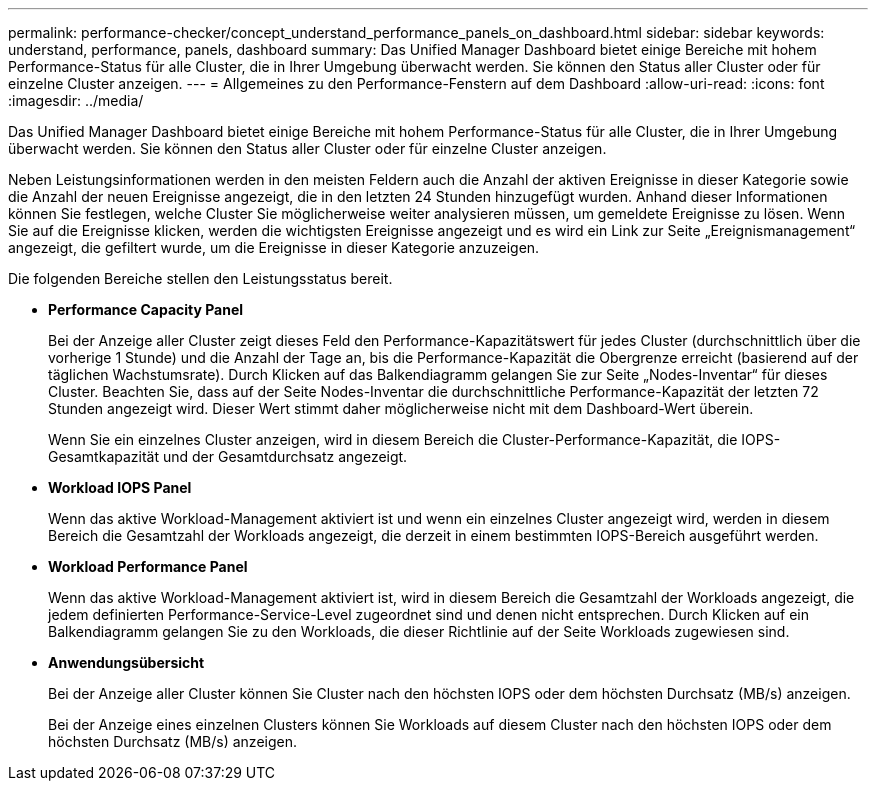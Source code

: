 ---
permalink: performance-checker/concept_understand_performance_panels_on_dashboard.html 
sidebar: sidebar 
keywords: understand, performance, panels, dashboard 
summary: Das Unified Manager Dashboard bietet einige Bereiche mit hohem Performance-Status für alle Cluster, die in Ihrer Umgebung überwacht werden. Sie können den Status aller Cluster oder für einzelne Cluster anzeigen. 
---
= Allgemeines zu den Performance-Fenstern auf dem Dashboard
:allow-uri-read: 
:icons: font
:imagesdir: ../media/


[role="lead"]
Das Unified Manager Dashboard bietet einige Bereiche mit hohem Performance-Status für alle Cluster, die in Ihrer Umgebung überwacht werden. Sie können den Status aller Cluster oder für einzelne Cluster anzeigen.

Neben Leistungsinformationen werden in den meisten Feldern auch die Anzahl der aktiven Ereignisse in dieser Kategorie sowie die Anzahl der neuen Ereignisse angezeigt, die in den letzten 24 Stunden hinzugefügt wurden. Anhand dieser Informationen können Sie festlegen, welche Cluster Sie möglicherweise weiter analysieren müssen, um gemeldete Ereignisse zu lösen. Wenn Sie auf die Ereignisse klicken, werden die wichtigsten Ereignisse angezeigt und es wird ein Link zur Seite „Ereignismanagement“ angezeigt, die gefiltert wurde, um die Ereignisse in dieser Kategorie anzuzeigen.

Die folgenden Bereiche stellen den Leistungsstatus bereit.

* *Performance Capacity Panel*
+
Bei der Anzeige aller Cluster zeigt dieses Feld den Performance-Kapazitätswert für jedes Cluster (durchschnittlich über die vorherige 1 Stunde) und die Anzahl der Tage an, bis die Performance-Kapazität die Obergrenze erreicht (basierend auf der täglichen Wachstumsrate). Durch Klicken auf das Balkendiagramm gelangen Sie zur Seite „Nodes-Inventar“ für dieses Cluster. Beachten Sie, dass auf der Seite Nodes-Inventar die durchschnittliche Performance-Kapazität der letzten 72 Stunden angezeigt wird. Dieser Wert stimmt daher möglicherweise nicht mit dem Dashboard-Wert überein.

+
Wenn Sie ein einzelnes Cluster anzeigen, wird in diesem Bereich die Cluster-Performance-Kapazität, die IOPS-Gesamtkapazität und der Gesamtdurchsatz angezeigt.

* *Workload IOPS Panel*
+
Wenn das aktive Workload-Management aktiviert ist und wenn ein einzelnes Cluster angezeigt wird, werden in diesem Bereich die Gesamtzahl der Workloads angezeigt, die derzeit in einem bestimmten IOPS-Bereich ausgeführt werden.

* *Workload Performance Panel*
+
Wenn das aktive Workload-Management aktiviert ist, wird in diesem Bereich die Gesamtzahl der Workloads angezeigt, die jedem definierten Performance-Service-Level zugeordnet sind und denen nicht entsprechen. Durch Klicken auf ein Balkendiagramm gelangen Sie zu den Workloads, die dieser Richtlinie auf der Seite Workloads zugewiesen sind.

* *Anwendungsübersicht*
+
Bei der Anzeige aller Cluster können Sie Cluster nach den höchsten IOPS oder dem höchsten Durchsatz (MB/s) anzeigen.

+
Bei der Anzeige eines einzelnen Clusters können Sie Workloads auf diesem Cluster nach den höchsten IOPS oder dem höchsten Durchsatz (MB/s) anzeigen.


